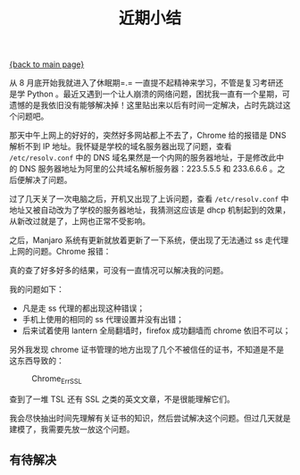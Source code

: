 [[file:index.org][{back to main page}]]
#+TITLE: 近期小结
#+DATA: 2017-9-12 22:24:00
#+HTML_HEAD: <link rel="stylesheet" typ="text/css" href="/home/hiro/org/css/worg.css"/>

从 8 月底开始我就进入了休眠期=.= 一直提不起精神来学习，不管是复习考研还是学 Python 。最近又遇到一个让人崩溃的网络问题，困扰我一直有一个星期，可遗憾的是我依旧没有能够解决掉！这里贴出来以后有时间一定解决，占时先跳过这个问题吧。

那天中午上网上的好好的，突然好多网站都上不去了，Chrome 给的报错是 DNS 解析不到 IP 地址。我怀疑是学校的域名服务器出现了问题，查看 =/etc/resolv.conf= 中的 DNS 域名果然是一个内网的服务器地址，于是修改此中的 DNS 服务器地址为阿里的公共域名解析服务器：223.5.5.5 和 233.6.6.6 。之后便解决了问题。

过了几天关了一次电脑之后，开机又出现了上诉问题，查看 =/etc/resolv.conf= 中地址又被自动改为了学校的服务器地址，我猜测这应该是 dhcp 机制起到的效果，从新改过就是了，上网也正常不受影响。

之后，Manjaro 系统有更新就放着更新了一下系统，便出现了无法通过 ss 走代理上网的问题。Chrome 报错：

#+CAPTION: Chrome_Err_SSL
#+ATTR_HTML: :width 80%

[[./image/chrome_err_ssl.png]]

真的查了好多好多的结果，可没有一直情况可以解决我的问题。

我的问题如下：
+ 凡是走 ss 代理的都出现这种错误；
+ 手机上使用的相同的 ss 代理设置并没有出错；
+ 后来试着使用 lantern 全局翻墙时，firefox 成功翻墙而 chrome 依旧不可以；

另外我发现 chrome 证书管理的地方出现了几个不被信任的证书，不知道是不是这东西导致的：
#+CAPTION: Chrome_Err_SSL
#+ATTR_HTML: :width 80%
[[./image/chrome_certificates.png]]

查到了一堆 TSL 还有 SSL 之类的英文文章，不是很能理解它们。

我会尽快抽出时间先理解有关证书的知识，然后尝试解决这个问题。但过几天就是建模了，我需要先放一放这个问题。

** 有待解决
   
